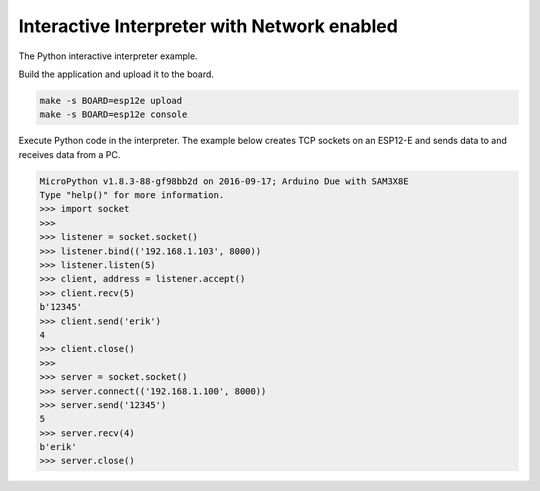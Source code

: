 Interactive Interpreter with Network enabled
============================================

The Python interactive interpreter example. 

Build the application and upload it to the board.

.. code-block:: text

   make -s BOARD=esp12e upload
   make -s BOARD=esp12e console

Execute Python code in the interpreter. The example below creates TCP
sockets on an ESP12-E and sends data to and receives data from a PC.
   
.. code-block:: python

   MicroPython v1.8.3-88-gf98bb2d on 2016-09-17; Arduino Due with SAM3X8E
   Type "help()" for more information.
   >>> import socket
   >>>
   >>> listener = socket.socket()
   >>> listener.bind(('192.168.1.103', 8000))
   >>> listener.listen(5)
   >>> client, address = listener.accept()
   >>> client.recv(5)
   b'12345'
   >>> client.send('erik')
   4
   >>> client.close()
   >>>
   >>> server = socket.socket()
   >>> server.connect(('192.168.1.100', 8000))
   >>> server.send('12345')
   5
   >>> server.recv(4)
   b'erik'
   >>> server.close()
